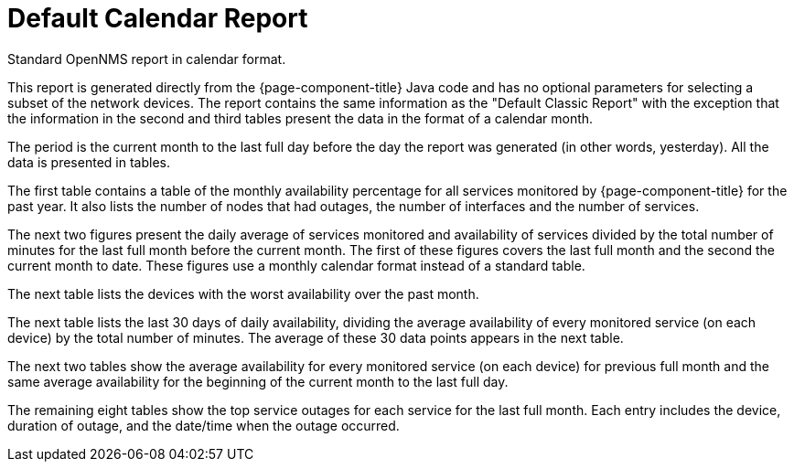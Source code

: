 
[[calendar-report]]
= Default Calendar Report

Standard OpenNMS report in calendar format.

This report is generated directly from the {page-component-title} Java code and has no optional parameters for selecting a subset of the network devices.
The report contains the same information as the "Default Classic Report" with the exception that the information in the second and third tables present the data in the format of a calendar month.

The period is the current month to the last full day before the day the report was generated (in other words, yesterday).
All the data is presented in tables.

The first table contains a table of the monthly availability percentage for all services monitored by {page-component-title} for the past year.
It also lists the number of nodes that had outages, the number of interfaces and the number of services.
// QUESTION: Not sure if this last set of information show the maximum or current number of interfaces and services.

The next two figures present the daily average of services monitored and availability of services divided by the total number of minutes for the last full month before the current month.
The first of these figures covers the last full month and the second the current month to date.
These figures use a monthly calendar format instead of a standard table.

// QUESTION: The report says that the denominator is the "total svc minutes" but it is unclear whether it is using the total number of minutes in the period or the total number of minutes that the service was being monitored.  I dropped the "services" from the phrase.  I believe this is probably done taking the daily number of minutes that s service was available by the daily number of minutes that service was being monitored, and then averaging those percentagesI mention this because there are other ways that this can be calculated (e.g., Using the total number of minutes in a day as the denominator).  This should probably be checked.

The next table lists the devices with the worst availability over the past month.

The next table lists the last 30 days of daily availability, dividing the average availability of every monitored service (on each device) by the total number of minutes.
The average of these 30 data points appears in the next table.

// QUESTION: I think the denominator here is the number of minutes that each service was monitored.  It could be total number of minutes.  This should be checked.

The next two tables show the average availability for every monitored service (on each device) for previous full month and the same average availability for the beginning of the current month to the last full day.

The remaining eight tables show the top service outages for each service for the last full month.
Each entry includes the device, duration of outage, and the date/time when the outage occurred.

// QUESTION: I am not sure if this is correct.  In the sample report I reviewed, the names of the services were: Velocloud-Blork, Velocloud-Blurf, HTTPS, and OpenNMS-JVM.  The first four of these tables has no entries.  The last column on this one row table is "Service Lost Time" and I believe they meant date/time that the longest outage for this service began.  That should be confirmed.  I would also recommend changing the column heading as "Service Lost Time" sounds like a synonym for the second column heading, "Duration of Outage".